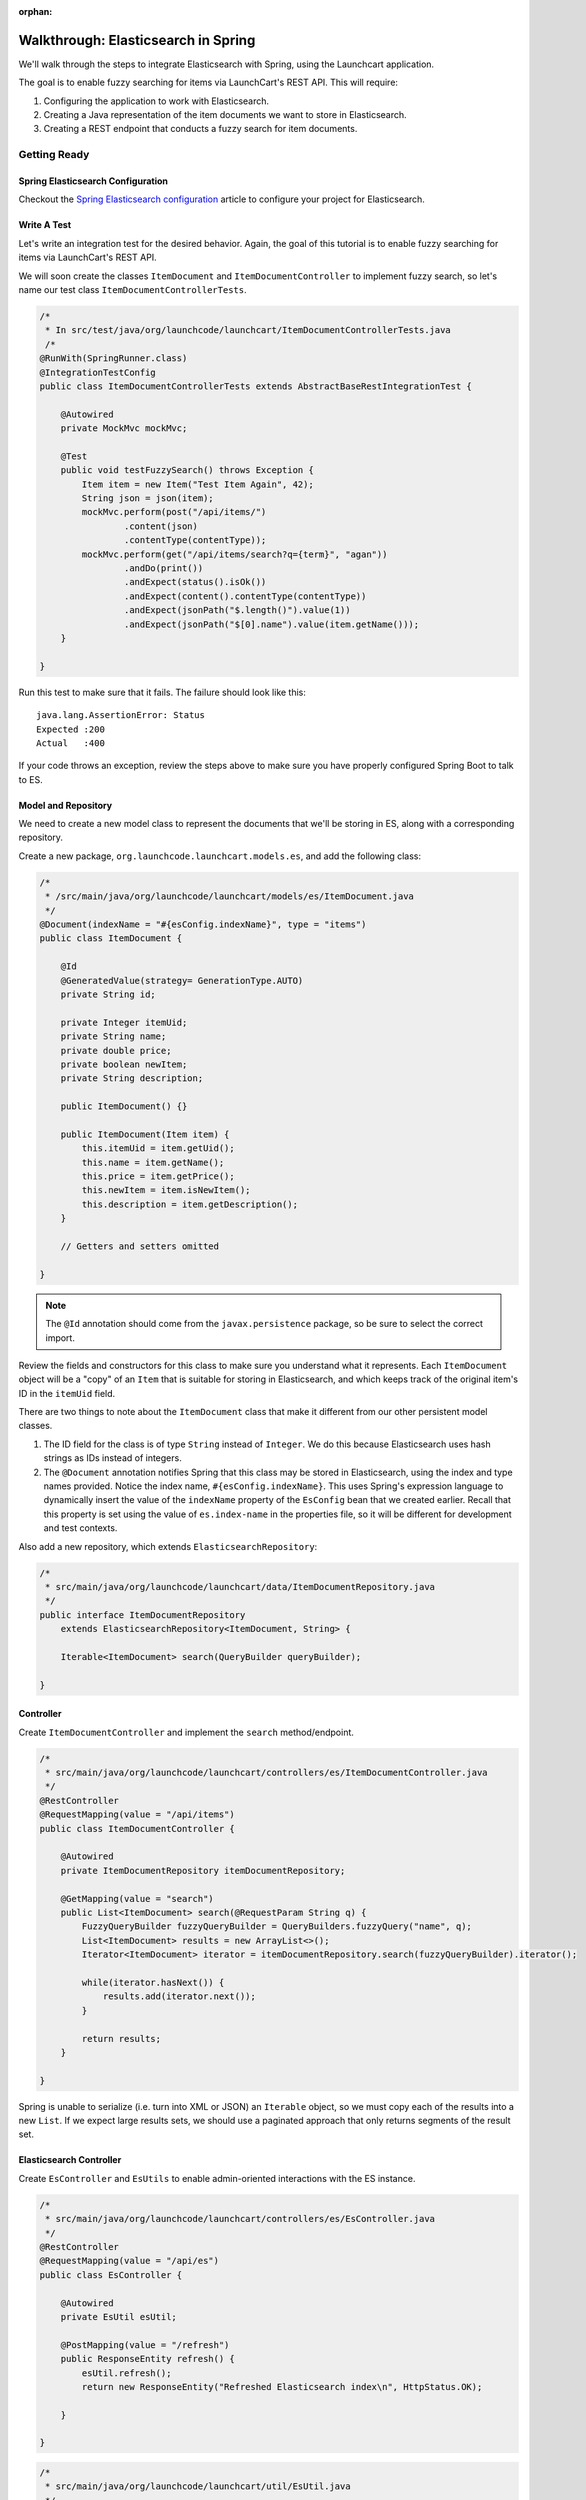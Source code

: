 :orphan:

.. _walkthrough-elasticsearch-spring:

====================================
Walkthrough: Elasticsearch in Spring
====================================

We'll walk through the steps to integrate Elasticsearch with Spring, using the Launchcart application.

The goal is to enable fuzzy searching for items via LaunchCart's REST API. This will require:

#. Configuring the application to work with Elasticsearch.
#. Creating a Java representation of the item documents we want to store in Elasticsearch.
#. Creating a REST endpoint that conducts a fuzzy search for item documents.

Getting Ready
=============

Spring Elasticsearch Configuration
----------------------------------

Checkout the `Spring Elasticsearch configuration <../../configurations/spring-elasticsearch/>`_ article to configure your project for Elasticsearch.

Write A Test
------------

Let's write an integration test for the desired behavior. Again, the goal of this tutorial is to enable fuzzy searching for items via LaunchCart's REST API.

We will soon create the classes ``ItemDocument`` and ``ItemDocumentController`` to implement fuzzy search, so let's name our test class ``ItemDocumentControllerTests``.

.. code-block:: java

    /*
     * In src/test/java/org/launchcode/launchcart/ItemDocumentControllerTests.java
     /*
    @RunWith(SpringRunner.class)
    @IntegrationTestConfig
    public class ItemDocumentControllerTests extends AbstractBaseRestIntegrationTest {

        @Autowired
        private MockMvc mockMvc;

        @Test
        public void testFuzzySearch() throws Exception {
            Item item = new Item("Test Item Again", 42);
            String json = json(item);
            mockMvc.perform(post("/api/items/")
                    .content(json)
                    .contentType(contentType));
            mockMvc.perform(get("/api/items/search?q={term}", "agan"))
                    .andDo(print())
                    .andExpect(status().isOk())
                    .andExpect(content().contentType(contentType))
                    .andExpect(jsonPath("$.length()").value(1))
                    .andExpect(jsonPath("$[0].name").value(item.getName()));
        }

    }

Run this test to make sure that it fails. The failure should look like this: ::

    java.lang.AssertionError: Status
    Expected :200
    Actual   :400

If your code throws an exception, review the steps above to make sure you have properly configured Spring Boot to talk to ES.

Model and Repository
--------------------

We need to create a new model class to represent the documents that we'll be storing in ES, along with a corresponding repository.

Create a new package, ``org.launchcode.launchcart.models.es``, and add the following class:

.. code-block:: java

    /*
     * /src/main/java/org/launchcode/launchcart/models/es/ItemDocument.java
     */
    @Document(indexName = "#{esConfig.indexName}", type = "items")
    public class ItemDocument {

        @Id
        @GeneratedValue(strategy= GenerationType.AUTO)
        private String id;

        private Integer itemUid;
        private String name;
        private double price;
        private boolean newItem;
        private String description;

        public ItemDocument() {}

        public ItemDocument(Item item) {
            this.itemUid = item.getUid();
            this.name = item.getName();
            this.price = item.getPrice();
            this.newItem = item.isNewItem();
            this.description = item.getDescription();
        }

        // Getters and setters omitted

    }



.. note:: The ``@Id`` annotation should come from the ``javax.persistence`` package, so be sure to select the correct import.

Review the fields and constructors for this class to make sure you understand what it represents. Each ``ItemDocument`` object will be a "copy" of an ``Item`` that is suitable for storing in Elasticsearch, and which keeps track of the original item's ID in the ``itemUid`` field.

There are two things to note about the ``ItemDocument`` class that make it different from our other persistent model classes.

1. The ID field for the class is of type ``String`` instead of ``Integer``. We do this because Elasticsearch uses hash strings as IDs instead of integers.
2. The ``@Document`` annotation notifies Spring that this class may be stored in Elasticsearch, using the index and type names provided. Notice the index name, ``#{esConfig.indexName}``. This uses Spring's expression language to dynamically insert the value of the ``indexName`` property of the ``EsConfig`` bean that we created earlier. Recall that this property is set using the value of ``es.index-name`` in the properties file, so it will be different for development and test contexts.

Also add a new repository, which extends ``ElasticsearchRepository``:

.. code-block:: java

    /*
     * src/main/java/org/launchcode/launchcart/data/ItemDocumentRepository.java
     */
    public interface ItemDocumentRepository 
        extends ElasticsearchRepository<ItemDocument, String> {

        Iterable<ItemDocument> search(QueryBuilder queryBuilder);

    }

Controller
----------

Create ``ItemDocumentController`` and implement the ``search`` method/endpoint.

.. code-block:: java

    /*
     * src/main/java/org/launchcode/launchcart/controllers/es/ItemDocumentController.java
     */
    @RestController
    @RequestMapping(value = "/api/items")
    public class ItemDocumentController {

        @Autowired
        private ItemDocumentRepository itemDocumentRepository;

        @GetMapping(value = "search")
        public List<ItemDocument> search(@RequestParam String q) {
            FuzzyQueryBuilder fuzzyQueryBuilder = QueryBuilders.fuzzyQuery("name", q);
            List<ItemDocument> results = new ArrayList<>();
            Iterator<ItemDocument> iterator = itemDocumentRepository.search(fuzzyQueryBuilder).iterator();

            while(iterator.hasNext()) {
                results.add(iterator.next());
            }

            return results;
        }

    }

Spring is unable to serialize (i.e. turn into XML or JSON) an ``Iterable`` object, so we must copy each of the results into a new ``List``. If we expect large results sets, we should use a paginated approach that only returns segments of the result set.

Elasticsearch Controller
------------------------

Create ``EsController`` and ``EsUtils`` to enable admin-oriented interactions with the ES instance.

.. code-block:: java

    /*
     * src/main/java/org/launchcode/launchcart/controllers/es/EsController.java
     */
    @RestController
    @RequestMapping(value = "/api/es")
    public class EsController {

        @Autowired
        private EsUtil esUtil;

        @PostMapping(value = "/refresh")
        public ResponseEntity refresh() {
            esUtil.refresh();
            return new ResponseEntity("Refreshed Elasticsearch index\n", HttpStatus.OK);

        }

    }

.. code-block:: java

    /*
     * src/main/java/org/launchcode/launchcart/util/EsUtil.java
     */
    @Component
    public class EsUtil {

        @Autowired
        private ItemRepository itemRepository;

        @Autowired
        private ItemDocumentRepository itemDocumentRepository;

        public void refresh() {
            itemDocumentRepository.deleteAll();
            List<ItemDocument> itemDocuments = new ArrayList<>();
            for(Item item : itemRepository.findAll()) {
                itemDocuments.add(new ItemDocument(item));
            }
            itemDocumentRepository.saveAll(itemDocuments);
        }
    }

Saving ItemDocuments
====================

While we have code in place to carry out searches in Elasticsearch via our API, there are not any documents in the ES index quite yet.

Within ``ItemController`` and ``ItemRestController``, let's save a new ``ItemDocument`` every time we create a new ``Item``.

We previously saved and returned a new ``Item`` like this:

.. code-block:: java

    itemRepository.save(item);

Now, however, we must also save an ``ItemDocument`` for each newly-created item:

.. code-block:: java

    Item savedItem = itemRepository.save(item);
    itemDocumentRepository.save(new ItemDocument(savedItem));

You will need to add an ``@Autowire``'d ``ItemDocumentRepository`` to each controller in which this change is made.

.. note:: We should also update or delete an ``ItemDocument`` whenever the corresponding ``Item`` is updated or deleted. We leave this exercise to you.

Testing
=======

Run all tests for your application. Hopefully, everything will pass. If not, review the test report and correct any issues.

Even if all of your tests all pass the first time, the new ``ItemDocumentControllerTests.testFuzzySearch`` test will fail the second time it is run. This is because the number of search results will be incorrect, since we failed to clear our Elasticsearch index after the first run. Unlike our in-memory relational test database, Elasticsearch will keep data from one test run to another.

We want to ensure that any documents created during testing are removed after each individual test has run.

Create a new base class, ``AbstractBaseIntegrationTest``:

.. code-block:: java

    public class AbstractBaseIntegrationTest {

        @Autowired
        private ItemDocumentRepository itemDocumentRepository;

        @After
        public void clearItemDocumentRepository() {
            itemDocumentRepository.deleteAll();
        }
    }

Then modify both ``AbstractBaseRestIntegrationTest`` and ``AbstractBaseCustomerIntegrationTest`` to extend this new base class. This will ensure that Elasticsearch data created by each test is deleted when the test has completed.

Refresh the Index
==================

While your tests are now passing, if you were to start up your application and try to conduct a fuzzy search (e.g. ``curl localhost:8080/api/items/search?q=shoe``) you would not receive any hits. If the reason why isn't obvious, it should become so after looking at the data in your ``launchcart`` index in Elasticsearch.

Since each of the items in our Postgres database was created *before* we added the Elasticsearch integration, the associate ``ItemDocument`` objects were not created. We can retroactively create the objects and docuemnts using our special endpoint for refreshing the index. Start up your application, and make a request to this endpoint:

::

    $ curl -XPOST localhost:8080/api/es/refresh/

You should now see the exact number of documents in the ``launchcart`` Elasticsearch index as there are rows in the ``items`` table in Postgres.

Your Tasks
==========

On your own, study the code above and make sure you understand each of the components, referring to the linked resources below as necessary. When you come across something that isn't clear, talk through it with another student or with an instrutor.

Bonus Missions
==============

We looked at how to push a new item to Elasticsearch when creating it via the REST API. There are still several tasks that can be immediately carried out to fully integrate ES with the application. Try one more more of the following:

* We are currently creating and saving a new ``ItemDocument`` whenever a new ``Item`` is created, however, we are not updating or deleting an ``ItemDocument`` when the corresponding ``Item`` is updated or deleted. Add the code to do this.
* Add a search view that displays results of a fuzzy search. This may be done either via an AJAX request to ``ItemDocumentRepository.search``, or by creating a new controller method that passes fuzzy search results into a template.

Resources
=========

* `Spring Data Elasticsearch <http://www.baeldung.com/spring-data-elasticsearch-tutorial>`_
* `ElasticsearchRepository <https://docs.spring.io/spring-data/elasticsearch/docs/current/api/org/springframework/data/elasticsearch/repository/ElasticsearchRepository.html>`_
* `TransportClient <https://www.elastic.co/guide/en/elasticsearch/client/java-api/6.2/transport-client.html>`_
* `QueryBuilders <https://static.javadoc.io/org.elasticsearch/elasticsearch/2.4.0/org/elasticsearch/index/query/QueryBuilders.html>`_
* `Spring Data Elasticsearch Queries <http://www.baeldung.com/spring-data-elasticsearch-queries>`_
* `The @Value annotation <http://www.baeldung.com/spring-value-annotation>`_
